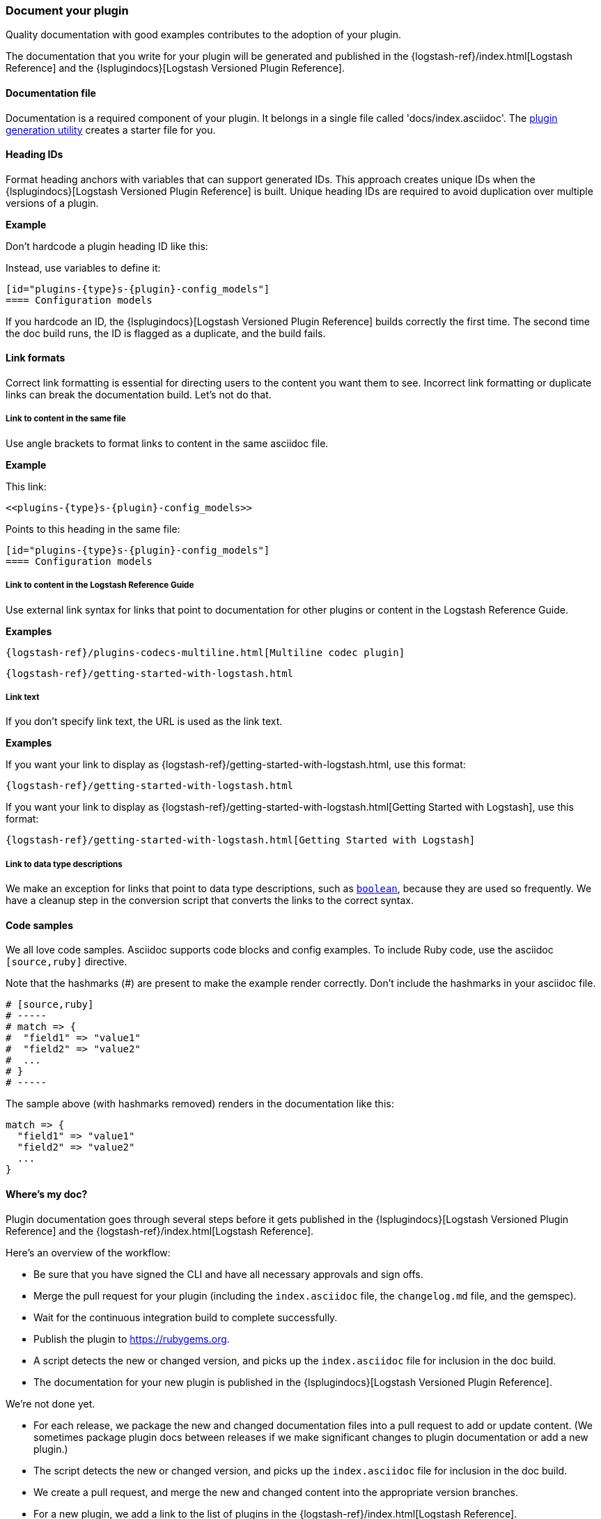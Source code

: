 [[plugin-doc]]
=== Document your plugin

Quality documentation with good examples contributes to the adoption of your plugin.

The documentation that you write for your plugin will be generated and published
in the {logstash-ref}/index.html[Logstash Reference] and the
{lsplugindocs}[Logstash Versioned Plugin Reference].

[[plugin-doc-file]]
==== Documentation file

Documentation is a required component of your plugin.
It belongs in a single file called 'docs/index.asciidoc'.
The <<plugin-generator,plugin generation utility>> creates a starter file for you.  

[[heading-ids]]
==== Heading IDs

Format heading anchors with variables that can support generated IDs. This approach
creates unique IDs when the {lsplugindocs}[Logstash Versioned Plugin Reference]
is built. Unique heading IDs are required to avoid duplication over multiple versions of a plugin.

*Example*

Don't hardcode a plugin heading ID like this: `[[config_models]]`

Instead, use variables to define it:

[source,txt]
----------------------------------
[id="plugins-{type}s-{plugin}-config_models"]
==== Configuration models
----------------------------------

If you hardcode an ID, the {lsplugindocs}[Logstash Versioned Plugin Reference]
builds correctly the first time. The second time the doc build runs, the ID
is flagged as a duplicate, and the build fails.


[[link-format]]
==== Link formats

Correct link formatting is essential for directing users to the content you
want them to see. Incorrect link formatting or duplicate links can break the
documentation build. Let's not do that. 

===== Link to content in the same file

Use angle brackets to format links to content in the same asciidoc file. 

*Example*

This link:
[source,txt]
-----
<<plugins-{type}s-{plugin}-config_models>>
-----

Points to this heading in the same file:

[source,txt]
----------------------------------
[id="plugins-{type}s-{plugin}-config_models"]
==== Configuration models
----------------------------------


===== Link to content in the Logstash Reference Guide

Use external link syntax for links that point to documentation for other plugins or content in the Logstash Reference Guide.

*Examples*
[source,txt]
-----
{logstash-ref}/plugins-codecs-multiline.html[Multiline codec plugin]
-----

[source,txt]
-----
{logstash-ref}/getting-started-with-logstash.html
-----

===== Link text

If you don't specify link text, the URL is used as the link text.


*Examples*

If you want your link to display as {logstash-ref}/getting-started-with-logstash.html, use this format:
[source,txt]
-----
{logstash-ref}/getting-started-with-logstash.html
-----


If you want your link to display as {logstash-ref}/getting-started-with-logstash.html[Getting Started with Logstash], use this format:
[source,txt]
-----
{logstash-ref}/getting-started-with-logstash.html[Getting Started with Logstash]
-----


===== Link to data type descriptions

We make an exception for links that point to data type descriptions,
such as `<<boolean,boolean>>`, because they are used so frequently. 
We have a cleanup step in the conversion script that converts the links to the
correct syntax. 


[[format-code]]
==== Code samples

We all love code samples. Asciidoc supports code blocks and config examples.
To include Ruby code, use the asciidoc `[source,ruby]` directive.

Note that the hashmarks (#) are present to make the example render correctly.
Don't include the hashmarks in your asciidoc file.

[source,txt]
[subs="attributes"]
----------------------------------
# [source,ruby]
# -----
# match => {
#  "field1" => "value1"
#  "field2" => "value2"
#  ...
# }
# -----
----------------------------------

The sample above (with hashmarks removed) renders in the documentation like this:
[source,ruby]
----------------------------------
match => {
  "field1" => "value1"
  "field2" => "value2"
  ...
}
----------------------------------

==== Where's my doc?

Plugin documentation goes through several steps before it gets published in the 
{lsplugindocs}[Logstash Versioned Plugin Reference] and the {logstash-ref}/index.html[Logstash Reference].

Here's an overview of the workflow:

* Be sure that you have signed the CLI and have all necessary approvals and sign offs.
* Merge the pull request for your plugin (including the `index.asciidoc` file, the `changelog.md` file, and the gemspec).
* Wait for the continuous integration build to complete successfully.
* Publish the plugin to https://rubygems.org.
* A script detects the new or changed version, and picks up the `index.asciidoc` file for inclusion in the doc build.
* The documentation for your new plugin is published in the {lsplugindocs}[Logstash Versioned Plugin Reference].

We're not done yet. 

* For each release, we package the new and changed documentation files into a pull request to add or update content.
(We sometimes package plugin docs between releases if we make significant changes to plugin documentation or add a new plugin.)
* The script detects the new or changed version, and picks up the `index.asciidoc` file for inclusion in the doc build.
* We create a pull request, and merge the new and changed content into the appropriate version branches.
* For a new plugin, we add a link to the list of plugins in the {logstash-ref}/index.html[Logstash Reference].
* The documentation for your new (or changed) plugin is published in the {logstash-ref}/index.html[Logstash Reference].

===== Documentation or plugin updates

When you make updates to your plugin or the documentation, consider
bumping the version number in the changelog and gemspec (or version file). The
version change triggers the doc build to pick up your changes for publishing. 

==== Resources

For more asciidoc formatting tips, see the excellent reference at
https://github.com/elastic/docs#asciidoc-guide.

For tips on contributing and changelog guidelines, see
https://github.com/elastic/logstash/blob/master/CONTRIBUTING.md#logstash-plugin-changelog-guidelines[CONTRIBUTING.md].

For general information about contributing, see
{logstash-ref}/contributing-to-logstash.html[Contributing to Logstash].

